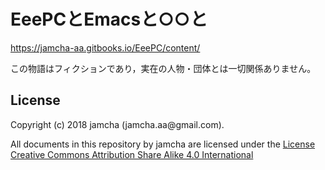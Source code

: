 #+OPTIONS: toc:nil
#+OPTIONS: \n:t

* EeePCとEmacsと○○と

  [[https://jamcha-aa.gitbooks.io/EeePC/content/]]

  この物語はフィクションであり，実在の人物・団体とは一切関係ありません。

** License
  Copyright (c) 2018 jamcha (jamcha.aa@gmail.com).

  All documents in this repository by jamcha are licensed under the [[http://creativecommons.org/licenses/by-sa/4.0/deed][License Creative Commons Attribution Share Alike 4.0 International]]

  [[http://creativecommons.org/licenses/by-sa/4.0/deed][file:http://i.creativecommons.org/l/by-sa/4.0/88x31.png]]

